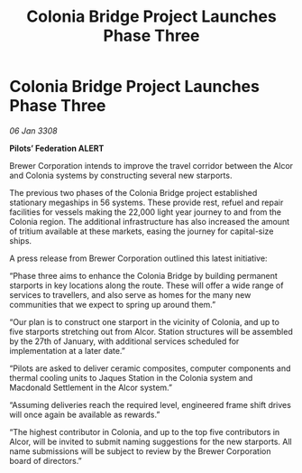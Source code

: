 :PROPERTIES:
:ID:       224c6545-ba55-43ee-a11b-28b5b563cdd1
:END:
#+title: Colonia Bridge Project Launches Phase Three
#+filetags: :galnet:

* Colonia Bridge Project Launches Phase Three

/06 Jan 3308/

*Pilots’ Federation ALERT* 

Brewer Corporation intends to improve the travel corridor between the Alcor and Colonia systems by constructing several new starports. 

The previous two phases of the Colonia Bridge project established stationary megaships in 56 systems. These provide rest, refuel and repair facilities for vessels making the 22,000 light year journey to and from the Colonia region. The additional infrastructure has also increased the amount of tritium available at these markets, easing the journey for capital-size ships. 

A press release from Brewer Corporation outlined this latest initiative: 

“Phase three aims to enhance the Colonia Bridge by building permanent starports in key locations along the route. These will offer a wide range of services to travellers, and also serve as homes for the many new communities that we expect to spring up around them.” 

“Our plan is to construct one starport in the vicinity of Colonia, and up to five starports stretching out from Alcor. Station structures will be assembled by the 27th of January, with additional services scheduled for implementation at a later date.” 

“Pilots are asked to deliver ceramic composites, computer components and thermal cooling units to Jaques Station in the Colonia system and Macdonald Settlement in the Alcor system.” 

“Assuming deliveries reach the required level, engineered frame shift drives will once again be available as rewards.” 

“The highest contributor in Colonia, and up to the top five contributors in Alcor, will be invited to submit naming suggestions for the new starports. All name submissions will be subject to review by the Brewer Corporation board of directors.”
